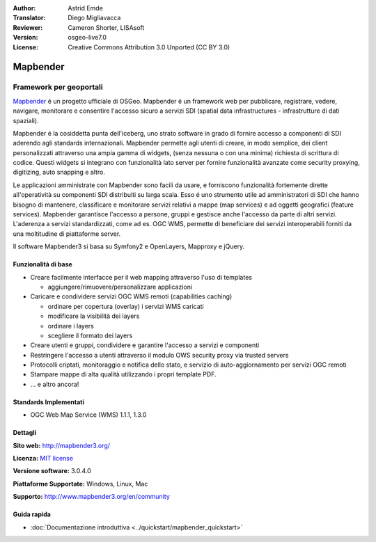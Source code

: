 :Author: Astrid Emde
:Translator: Diego Migliavacca
:Reviewer: Cameron Shorter, LISAsoft
:Version: osgeo-live7.0
:License: Creative Commons Attribution 3.0 Unported (CC BY 3.0)

.. image:: ../../images/project_logos/logo-Mapbender3.png
  :scale: 100 %
  :alt: project logo
  :align: right
  :target: http://www.mapbender3.org

.. image:: ../../images/logos/OSGeo_project.png
  :scale: 90 %
  :alt: OSGeo Project
  :align: right
  :target: http://www.osgeo.org


Mapbender
================================================================================

Framework per geoportali
~~~~~~~~~~~~~~~~~~~~~~~~~~~~~~~~~~~~~~~~~~~~~~~~~~~~~~~~~~~~~~~~~~~~~~~~~~~~~~~~

`Mapbender <http://mapbender3.org/en>`_ é un progetto ufficiale di OSGeo. Mapbender é un framework web per pubblicare, registrare, vedere, navigare, monitorare e consentire l'accesso sicuro a servizi SDI (spatial data infrastructures - infrastrutture di dati spaziali).

Mapbender é la cosiddetta punta dell'iceberg, uno strato software in grado di fornire accesso a componenti di SDI aderendo agli standards internazionali. Mapbender permette agli utenti di creare, in modo semplice, dei client personalizzati attraverso una ampia gamma di widgets, (senza nessuna o con una minima) richiesta di scrittura di codice. Questi widgets si integrano con funzionalità lato server per fornire funzionalità avanzate come security proxying, digitizing, auto snapping e altro.

Le applicazioni amministrate con Mapbender sono facili da usare, e forniscono funzionalità fortemente dirette all'operatività su componenti SDI distribuiti su larga scala. Esso é uno strumento utile ad amministratori di SDI che hanno bisogno di mantenere, classificare e monitorare servizi relativi a mappe (map services) e ad oggetti geografici (feature services). Mapbender garantisce l'accesso a persone, gruppi e gestisce anche l'accesso da parte di altri servizi. L'aderenza a servizi standardizzati, come ad es. OGC WMS, permette di beneficiare dei servizi interoperabili forniti da una moltitudine di piattaforme server.

Il software Mapbender3 si basa su Symfony2 e OpenLayers, Mapproxy e jQuery. 

.. image:: ../../images/screenshots/800x600/mapbender3_basic_application.png
  :scale: 70%
  :alt: Mapbender application
  :align: right


Funzionalità di base
--------------------------------------------------------------------------------

* Creare facilmente interfacce per il web mapping attraverso l'uso di templates  

  * aggiungere/rimuovere/personalizzare applicazioni

* Caricare e condividere servizi OGC WMS remoti (capabilities caching) 

  * ordinare per copertura (overlay) i servizi WMS caricati
  * modificare la visibilità dei layers
  * ordinare i layers
  * scegliere il formato dei layers
* Creare utenti e gruppi, condividere e garantire l'accesso a servizi e componenti
* Restringere l'accesso a utenti attraverso il modulo OWS security proxy via trusted servers
* Protocolli criptati, monitoraggio e notifica dello stato, e servizio di auto-aggiornamento per servizi OGC remoti
* Stampare mappe di alta qualità utilizzando i propri template PDF.
* ... e altro ancora!

Standards Implementati
--------------------------------------------------------------------------------

* OGC Web Map Service (WMS) 1.1.1, 1.3.0

Dettagli
--------------------------------------------------------------------------------

**Sito web:** http://mapbender3.org/

**Licenza:** `MIT license <http://opensource.org/licenses/MIT>`_

**Versione software:** 3.0.4.0

**Piattaforme Supportate:** Windows, Linux, Mac

**Supporto:** http://www.mapbender3.org/en/community


Guida rapida
--------------------------------------------------------------------------------

* :doc:`Documentazione introduttiva <../quickstart/mapbender_quickstart>`

